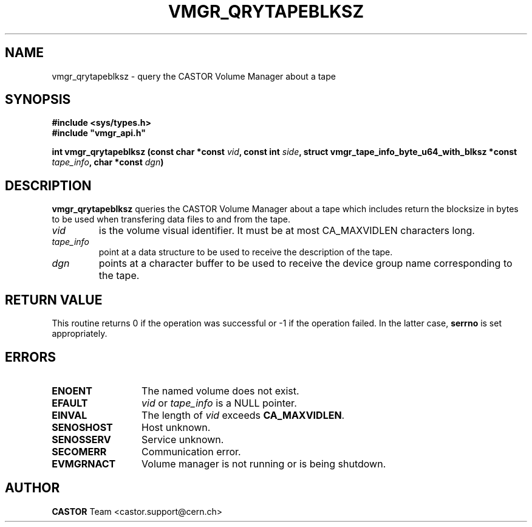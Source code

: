 .\" Copyright (C) 1999-2003 by CERN/IT/PDP/DM
.\" All rights reserved
.\"
.TH VMGR_QRYTAPEBLKSZ "3castor" "$Date: 2003/11/17 06:46:30 $" CASTOR "vmgr Library Functions"
.SH NAME
vmgr_qrytapeblksz \- query the CASTOR Volume Manager about a tape
.SH SYNOPSIS
.B #include <sys/types.h>
.br
\fB#include "vmgr_api.h"\fR
.sp
.BI "int vmgr_qrytapeblksz (const char *const "vid ,
.BI "const int " side ,
.BI "struct vmgr_tape_info_byte_u64_with_blksz *const "tape_info ,
.BI "char *const "dgn )
.SH DESCRIPTION
.B vmgr_qrytapeblksz
queries the CASTOR Volume Manager about a tape which includes return the
blocksize in bytes to be used when transfering data files to and from the tape.
.TP
.I vid
is the volume visual identifier.
It must be at most CA_MAXVIDLEN characters long.
.TP
.I tape_info
point at a data structure to be used to receive the description of the tape.
.TP
.I dgn
points at a character buffer to be used to receive the device group name
corresponding to the tape.
.SH RETURN VALUE
This routine returns 0 if the operation was successful or -1 if the operation
failed. In the latter case,
.B serrno
is set appropriately.
.SH ERRORS
.TP 1.3i
.B ENOENT
The named volume does not exist.
.TP
.B EFAULT
.I vid
or
.I tape_info
is a NULL pointer.
.TP
.B EINVAL
The length of
.I vid
exceeds
.BR CA_MAXVIDLEN .
.TP
.B SENOSHOST
Host unknown.
.TP
.B SENOSSERV
Service unknown.
.TP
.B SECOMERR
Communication error.
.TP
.B EVMGRNACT
Volume manager is not running or is being shutdown.
.SH AUTHOR
\fBCASTOR\fP Team <castor.support@cern.ch>
